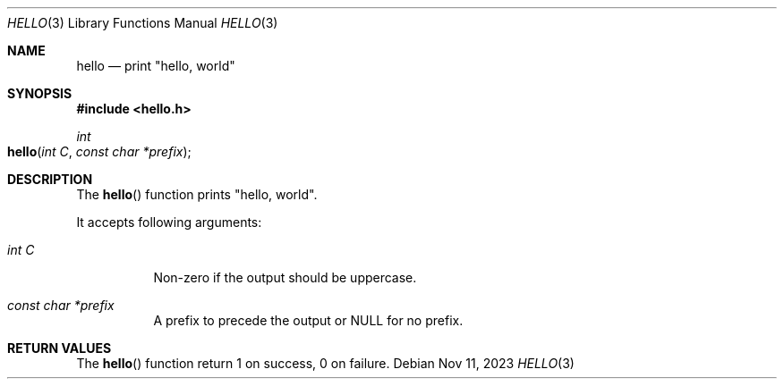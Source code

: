 .Dd Nov 11, 2023
.Dt HELLO 3
.Os
.Sh NAME
.Nm hello
.Nd print \(dqhello, world\(dq
.Sh SYNOPSIS
.In hello.h
.Ft int
.Fo hello
.Fa "int C"
.Fa "const char *prefix"
.Fc
.Sh DESCRIPTION
The
.Fn hello
function prints
.Qq hello, world .
.Pp
It accepts following arguments:
.Bl -tag -width Ds
.It Fa "int C"
Non-zero if the output should be uppercase.
.It Fa "const char *prefix"
A prefix to precede the output or NULL for no prefix.
.El
.Sh RETURN VALUES
The
.Fn hello
function return 1 on success, 0 on failure.
